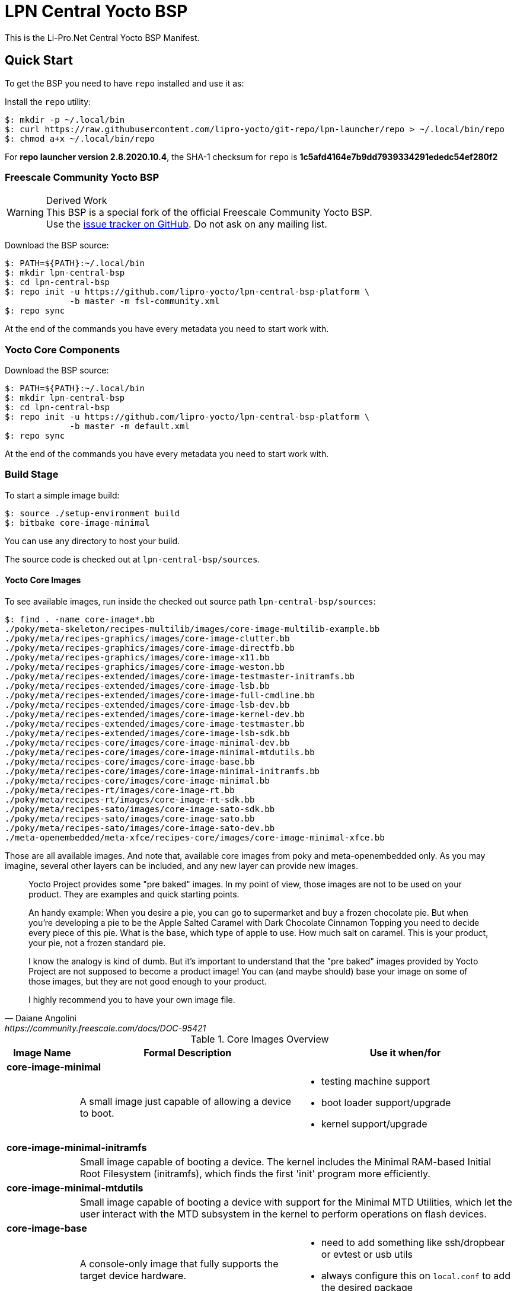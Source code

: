 = LPN Central Yocto BSP

This is the Li-Pro.Net Central Yocto BSP Manifest.

== Quick Start

To get the BSP you need to have `repo` installed and use it as:

Install the `repo` utility:

[source,console]
$: mkdir -p ~/.local/bin
$: curl https://raw.githubusercontent.com/lipro-yocto/git-repo/lpn-launcher/repo > ~/.local/bin/repo
$: chmod a+x ~/.local/bin/repo

For *repo launcher version 2.8.2020.10.4*, the SHA-1 checksum
for `repo` is *1c5afd4164e7b9dd7939334291ededc54ef280f2*

=== Freescale Community Yocto BSP

[WARNING]
.Derived Work
This BSP is a special fork of the official Freescale Community Yocto BSP. +
Use the https://github.com/lipro-yocto/lpn-central-bsp-platform/issues[issue tracker on GitHub].
Do not ask on any mailing list.

Download the BSP source:

[source,console]
$: PATH=${PATH}:~/.local/bin
$: mkdir lpn-central-bsp
$: cd lpn-central-bsp
$: repo init -u https://github.com/lipro-yocto/lpn-central-bsp-platform \
             -b master -m fsl-community.xml
$: repo sync

At the end of the commands you have every metadata you need to start work with.

=== Yocto Core Components

Download the BSP source:

[source,console]
$: PATH=${PATH}:~/.local/bin
$: mkdir lpn-central-bsp
$: cd lpn-central-bsp
$: repo init -u https://github.com/lipro-yocto/lpn-central-bsp-platform \
             -b master -m default.xml
$: repo sync

At the end of the commands you have every metadata you need to start work with.

=== Build Stage

To start a simple image build:

[source,console]
$: source ./setup-environment build
$: bitbake core-image-minimal

You can use any directory to host your build.

The source code is checked out at `lpn-central-bsp/sources`.

==== Yocto Core Images

To see available images, run inside the checked out source path
`lpn-central-bsp/sources`:

[source,console]
$: find . -name core-image*.bb
./poky/meta-skeleton/recipes-multilib/images/core-image-multilib-example.bb
./poky/meta/recipes-graphics/images/core-image-clutter.bb
./poky/meta/recipes-graphics/images/core-image-directfb.bb
./poky/meta/recipes-graphics/images/core-image-x11.bb
./poky/meta/recipes-graphics/images/core-image-weston.bb
./poky/meta/recipes-extended/images/core-image-testmaster-initramfs.bb
./poky/meta/recipes-extended/images/core-image-lsb.bb
./poky/meta/recipes-extended/images/core-image-full-cmdline.bb
./poky/meta/recipes-extended/images/core-image-lsb-dev.bb
./poky/meta/recipes-extended/images/core-image-kernel-dev.bb
./poky/meta/recipes-extended/images/core-image-testmaster.bb
./poky/meta/recipes-extended/images/core-image-lsb-sdk.bb
./poky/meta/recipes-core/images/core-image-minimal-dev.bb
./poky/meta/recipes-core/images/core-image-minimal-mtdutils.bb
./poky/meta/recipes-core/images/core-image-base.bb
./poky/meta/recipes-core/images/core-image-minimal-initramfs.bb
./poky/meta/recipes-core/images/core-image-minimal.bb
./poky/meta/recipes-rt/images/core-image-rt.bb
./poky/meta/recipes-rt/images/core-image-rt-sdk.bb
./poky/meta/recipes-sato/images/core-image-sato-sdk.bb
./poky/meta/recipes-sato/images/core-image-sato.bb
./poky/meta/recipes-sato/images/core-image-sato-dev.bb
./meta-openembedded/meta-xfce/recipes-core/images/core-image-minimal-xfce.bb

Those are all available images. And note that, available core images from
poky and meta-openembedded only. As you may imagine, several other layers
can be included, and any new layer can provide new images.

[quote, Daiane Angolini, https://community.freescale.com/docs/DOC-95421]
____
Yocto Project provides some "pre baked" images. In my point of view, those
images are not to be used on your product. They are examples and quick
starting points.

An handy example: When you desire a pie, you can go to supermarket and buy
a frozen chocolate pie. But when you're developing a pie to be the Apple
Salted Caramel with Dark Chocolate Cinnamon Topping you need to decide every
piece of this pie. What is the base, which type of apple to use. How much
salt on caramel. This is your product, your pie, not a frozen standard pie.

I know the analogy is kind of dumb. But it's important to understand that the
"pre baked" images provided by Yocto Project are not supposed to become a
product image! You can (and maybe should) base your image on some of those
images, but they are not good enough to your product.

I highly recommend you to have your own image file.
____

.Core Images Overview
[cols="1s,3a,3a",frame="topbot",options="header"]
|===
|Image Name|Formal Description|Use it when/for
3+|core-image-minimal|
  |A small image just capable of allowing a device to boot.
  |* testing machine support
   * boot loader support/upgrade
   * kernel support/upgrade
3+|core-image-minimal-initramfs|
2+|Small image capable of booting a device. The kernel includes the Minimal
   RAM-based Initial Root Filesystem (initramfs), which finds the first 'init'
   program more efficiently.
3+|core-image-minimal-mtdutils|
2+|Small image capable of booting a device with support for the Minimal MTD
   Utilities, which let the user interact with the MTD subsystem in the kernel
   to perform operations on flash devices.
3+|core-image-base|
  |A console-only image that fully supports the target device hardware.
  |* need to add something like ssh/dropbear or evtest or usb utils
   * always configure this on `local.conf` to add the desired package
3+|core-image-full-cmdline|
2+|A console-only image with more full-featured Linux system functionality
   installed.
3+|core-image-lsb|
2+|An image containing packages that are required to conform to the Linux
   Standard Base (LSB) specification.
3+|core-image-rt|
  |A small image just capable of allowing a device to boot plus a real-time
   test suite and tools appropriate for real-time use.
  |* testing real-time support
3+|core-image-weston|
  |A very basic Wayland image with a terminal.
  |* debug Wayland GPU support
3+|core-image-x11|
  |A very basic X11 image with a terminal
  |* need to test X11 accelerated by GPU
   * need to have X11 for any test
3+|core-image-directfb|
  |An image that uses DirectFB instead of X11.
  |* debug directfb GPU support
3+|core-image-clutter|
2+|An image with support for the Open GL-based toolkit Clutter, which enables
   development of rich and animated graphical user interfaces.
3+|core-image-sato|
2+|Image with Sato, a mobile environment and visual style for mobile devices.
   The image supports X11 with a Sato theme, Pimlico applications, and contains
   terminal, editor, and file manager.
3+|core-image-minimal-xfce|
2+|A XFCE minimal demo image.
|===

All those images *DO NOT* include `-dev` packages or native build. If you want
it you *MUST* configure your `local.conf`. Although, you can find special images
that provides the header files or the native compiler.

The images with *-dev* sufix include the header files (and development files)
from all packages. For example: *core-image-minimal-dev* (A small image just
capable of allowing a device to boot and is suitable for development work.)

The images with *-sdk* sufix include the native build tools. For example
*core-image-sato-sdk* (Image with Sato support that includes everything within
core-image-sato plus meta-toolchain, development headers and libraries to form
a standalone SDK.)

Read more on https://community.freescale.com/docs/DOC-94849[Yocto Training]
provided by the Freescale community.

==== Yocto Toolchain Support

To see available toolchains, run inside the checked out source path
`lpn-central-bsp/sources`:

[source,console]
$: find . -name meta-toolchain*.bb
./poky/meta/recipes-qt/meta/meta-toolchain-qte.bb
./poky/meta/recipes-qt/meta/meta-toolchain-qt.bb
./poky/meta/recipes-core/meta/meta-toolchain.bb
./meta-qt5/recipes-qt/meta/meta-toolchain-qt5.bb
./meta-openembedded/meta-efl/recipes-core/meta/meta-toolchain-efl.bb

Those are all available toolchains. And note that, available toolchains from
poky, meta-openembedded and meta-qt5 only. As you may imagine, several other
layers can be included, and any new layer can provide new toolchains.

.Toolchains Overview
[cols="1s,3a,3a",frame="topbot",options="header"]
|===
|Meta Name|Formal Description|Use it when/for
3+|meta-toolchain|
  |Meta package for building a installable toolchain.
  |* to have the crosscompiler installed on the developer machine
   * to manually build boot loader and kernel
3+|meta-toolchain-qt|
2+|Meta package for building a installable Qt4 toolchain and SDK.
3+|meta-toolchain-qte|
2+|Meta package for building a installable Qt4/Embedded toolchain and SDK.
3+|meta-toolchain-qt5|
2+|Meta package for building a installable Qt5 toolchain and SDK.
3+|meta-toolchain-efl|
2+|Meta package for building a installable Enlightenment UI toolchain and SDK.
|===

To build a cross toolchain for the current build machine:

[source,console]
$: bitbake meta-toolchain

To build a cross toolchain for a Windows 32 bit machine:

[source,console]
$: SDKMACHINE=i686-mingw32
$: bitbake meta-toolchain

To build a cross toolchain for a Windows 64 bit machine:

[source,console]
$: SDKMACHINE=x86_64-mingw32
$: bitbake meta-toolchain

== Contributing

To contribute to the manifest you should send a pull request to this GitHub
project or send the patches for review to the authors mailing address.

Issue tracker::
    https://github.com/lipro-yocto/lpn-central-bsp-platform/issues

Pull requests::
    https://github.com/lipro-yocto/lpn-central-bsp-platform/pulls

Source code::
    https://github.com/lipro-yocto/lpn-central-bsp-platform

When creating patches, please use something like:

[source,console]
$: git format-patch -s --subject-prefix='lpn-central-bsp-platform][PATCH' origin

When sending patches, please use something like:

[source,console]
$: git send-email --to rexut@users.noreply.github.com <generated patch>

== Using Development and Testing Branches

Replace the `repo init` command above with one of the following:

master:: For developers
+
[source,console]
$: repo init -u https://github.com/lipro-yocto/lpn-central-bsp-platform -b master

master-next:: For intrepid developers and testers
+
Patches are typically merged into master-next and then are merged into master
after a testing and comment period. It's possible that master-next has
something you want or need. But it's also possible that using master-next
breaks something that was working before. Use with caution.

[source,console]
$: repo init -u https://github.com/lipro-yocto/lpn-central-bsp-platform -b master-next

